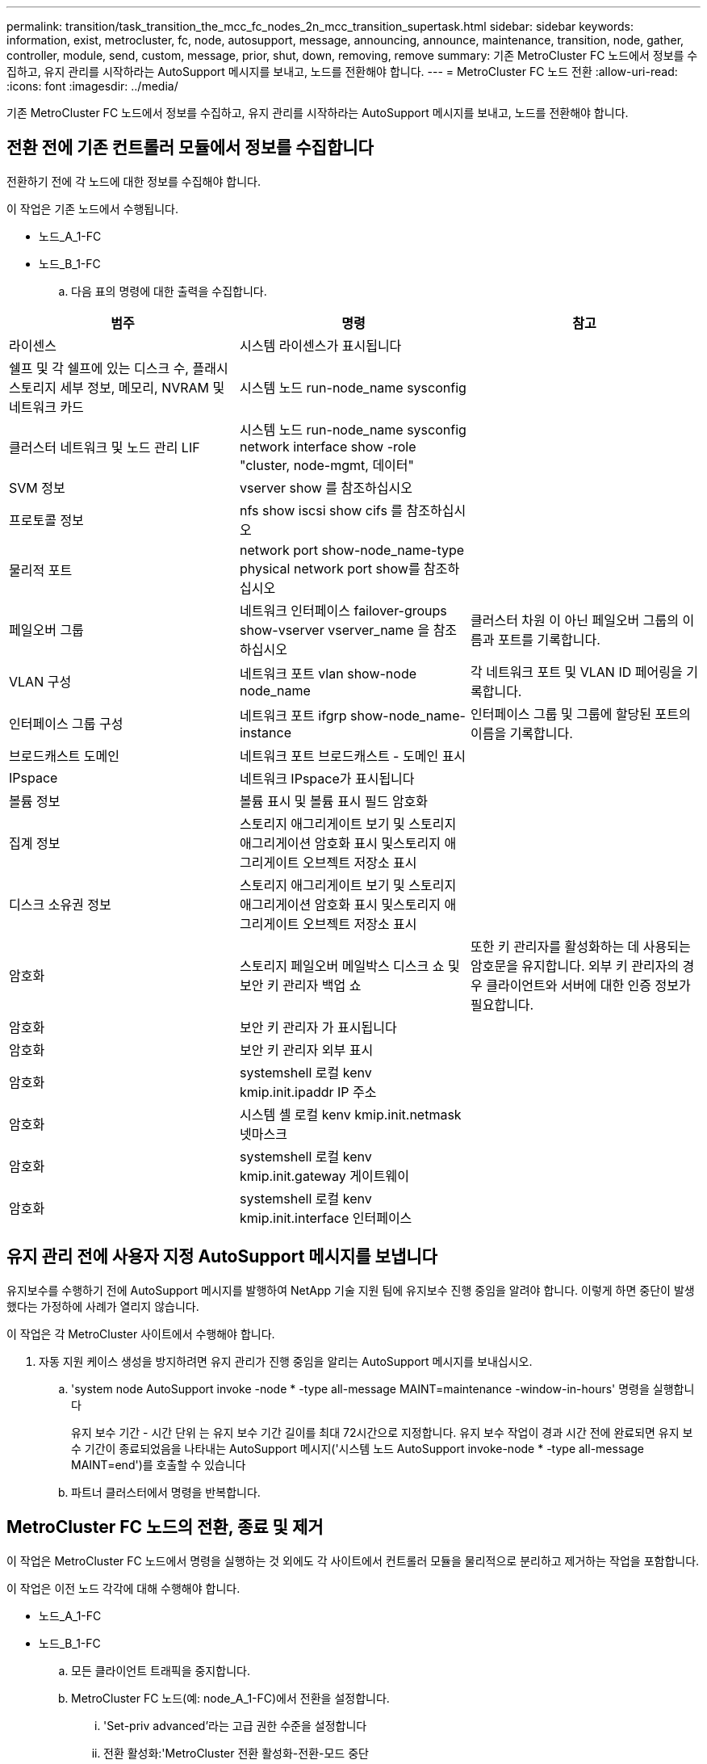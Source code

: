 ---
permalink: transition/task_transition_the_mcc_fc_nodes_2n_mcc_transition_supertask.html 
sidebar: sidebar 
keywords: information, exist, metrocluster, fc, node, autosupport, message, announcing, announce, maintenance, transition, node, gather, controller, module, send, custom, message, prior, shut, down, removing, remove 
summary: 기존 MetroCluster FC 노드에서 정보를 수집하고, 유지 관리를 시작하라는 AutoSupport 메시지를 보내고, 노드를 전환해야 합니다. 
---
= MetroCluster FC 노드 전환
:allow-uri-read: 
:icons: font
:imagesdir: ../media/


[role="lead"]
기존 MetroCluster FC 노드에서 정보를 수집하고, 유지 관리를 시작하라는 AutoSupport 메시지를 보내고, 노드를 전환해야 합니다.



== 전환 전에 기존 컨트롤러 모듈에서 정보를 수집합니다

전환하기 전에 각 노드에 대한 정보를 수집해야 합니다.

이 작업은 기존 노드에서 수행됩니다.

* 노드_A_1-FC
* 노드_B_1-FC
+
.. 다음 표의 명령에 대한 출력을 수집합니다.




|===
| 범주 | 명령 | 참고 


| 라이센스 | 시스템 라이센스가 표시됩니다 |  


| 쉘프 및 각 쉘프에 있는 디스크 수, 플래시 스토리지 세부 정보, 메모리, NVRAM 및 네트워크 카드 | 시스템 노드 run-node_name sysconfig |  


| 클러스터 네트워크 및 노드 관리 LIF | 시스템 노드 run-node_name sysconfig network interface show -role "cluster, node-mgmt, 데이터" |  


| SVM 정보 | vserver show 를 참조하십시오 |  


| 프로토콜 정보 | nfs show iscsi show cifs 를 참조하십시오 |  


| 물리적 포트 | network port show-node_name-type physical network port show를 참조하십시오 |  


| 페일오버 그룹 | 네트워크 인터페이스 failover-groups show-vserver vserver_name 을 참조하십시오 | 클러스터 차원 이 아닌 페일오버 그룹의 이름과 포트를 기록합니다. 


| VLAN 구성 | 네트워크 포트 vlan show-node node_name | 각 네트워크 포트 및 VLAN ID 페어링을 기록합니다. 


| 인터페이스 그룹 구성 | 네트워크 포트 ifgrp show-node_name-instance | 인터페이스 그룹 및 그룹에 할당된 포트의 이름을 기록합니다. 


| 브로드캐스트 도메인 | 네트워크 포트 브로드캐스트 - 도메인 표시 |  


| IPspace | 네트워크 IPspace가 표시됩니다 |  


| 볼륨 정보 | 볼륨 표시 및 볼륨 표시 필드 암호화 |  


| 집계 정보 | 스토리지 애그리게이트 보기 및 스토리지 애그리게이션 암호화 표시 및스토리지 애그리게이트 오브젝트 저장소 표시 |  


| 디스크 소유권 정보 | 스토리지 애그리게이트 보기 및 스토리지 애그리게이션 암호화 표시 및스토리지 애그리게이트 오브젝트 저장소 표시 |  


| 암호화 | 스토리지 페일오버 메일박스 디스크 쇼 및 보안 키 관리자 백업 쇼 | 또한 키 관리자를 활성화하는 데 사용되는 암호문을 유지합니다. 외부 키 관리자의 경우 클라이언트와 서버에 대한 인증 정보가 필요합니다. 


| 암호화 | 보안 키 관리자 가 표시됩니다 |  


| 암호화 | 보안 키 관리자 외부 표시 |  


| 암호화 | systemshell 로컬 kenv kmip.init.ipaddr IP 주소 |  


| 암호화 | 시스템 셸 로컬 kenv kmip.init.netmask 넷마스크 |  


| 암호화 | systemshell 로컬 kenv kmip.init.gateway 게이트웨이 |  


| 암호화 | systemshell 로컬 kenv kmip.init.interface 인터페이스 |  
|===


== 유지 관리 전에 사용자 지정 AutoSupport 메시지를 보냅니다

유지보수를 수행하기 전에 AutoSupport 메시지를 발행하여 NetApp 기술 지원 팀에 유지보수 진행 중임을 알려야 합니다. 이렇게 하면 중단이 발생했다는 가정하에 사례가 열리지 않습니다.

이 작업은 각 MetroCluster 사이트에서 수행해야 합니다.

. 자동 지원 케이스 생성을 방지하려면 유지 관리가 진행 중임을 알리는 AutoSupport 메시지를 보내십시오.
+
.. 'system node AutoSupport invoke -node * -type all-message MAINT=maintenance -window-in-hours' 명령을 실행합니다
+
유지 보수 기간 - 시간 단위 는 유지 보수 기간 길이를 최대 72시간으로 지정합니다. 유지 보수 작업이 경과 시간 전에 완료되면 유지 보수 기간이 종료되었음을 나타내는 AutoSupport 메시지('시스템 노드 AutoSupport invoke-node * -type all-message MAINT=end')를 호출할 수 있습니다

.. 파트너 클러스터에서 명령을 반복합니다.






== MetroCluster FC 노드의 전환, 종료 및 제거

이 작업은 MetroCluster FC 노드에서 명령을 실행하는 것 외에도 각 사이트에서 컨트롤러 모듈을 물리적으로 분리하고 제거하는 작업을 포함합니다.

이 작업은 이전 노드 각각에 대해 수행해야 합니다.

* 노드_A_1-FC
* 노드_B_1-FC
+
.. 모든 클라이언트 트래픽을 중지합니다.
.. MetroCluster FC 노드(예: node_A_1-FC)에서 전환을 설정합니다.
+
... 'Set-priv advanced'라는 고급 권한 수준을 설정합니다
... 전환 활성화:'MetroCluster 전환 활성화-전환-모드 중단
... 'Set-priv admin' 모드로 돌아갑니다


.. 루트 애그리게이트의 원격 플렉스를 삭제하여 루트 애그리게이트의 미러를 해제합니다.
+
... 'Storage aggregate show-root true'라는 루트 애그리게이트를 식별합니다
... pool1 집계, 'Storage aggregate plex show-pool 1'을 표시합니다
... root aggregate의 local plex: 'aggr plex delete aggr-name-plex-name'을 삭제합니다
... 오프라인: 루트 애그리게이트의 원격 플렉스: '루트 집계를 위한 aggr plex offline root-aggregate-plex remote-for-root-aggregate'
+
예를 들면 다음과 같습니다.

+
[listing]
----
 # aggr plex offline aggr0_node_A_1-FC_01 -plex plex4
----


.. 각 컨트롤러에서 다음 명령을 사용하여 계속하기 전에 메일박스 수, 디스크 자동 할당 및 전환 모드를 확인하십시오.
+
... 'Set-priv advanced'라는 고급 권한 수준을 설정합니다
... 각 컨트롤러 모듈에 대해 스토리지 장애 조치 사서함-디스크 표시(storage failover mailbox-disk show)라는 사서함 드라이브가 3개만 표시되는지 확인합니다
... 'Set-priv admin' 모드로 돌아갑니다
... 전환 모드가 Disruptive:MetroCluster transition show 인지 확인합니다


.. 깨진 디스크가 있는지 확인합니다
.. 손상된 디스크를 제거하거나 교체합니다
.. node_A_1-FC 및 node_B_1-FC에서 다음 명령을 사용하여 애그리게이트가 정상인지 확인합니다. 'storage aggregate show' 'storage aggregate plex show'
+
storage aggregate show 명령은 루트 애그리게이트가 미러링되지 않은 상태임을 나타냅니다.

.. VLAN 또는 인터페이스 그룹이 있는지 확인합니다. 'network port ifgrp show' network port vlan show'
+
없는 경우 다음 두 단계를 건너뜁니다.

.. VLAN 또는 ifgrp를 사용하여 LIO 목록을 표시합니다. network interface show-fields home-port, curr-port, network port show-type if-group | vlan
.. VLAN 및 인터페이스 그룹을 제거합니다.
+
mc 접미사가 있는 SVM을 포함하여 모든 SVM에 있는 모든 LIF에 대해 다음 단계를 수행해야 합니다.

+
... VLAN 또는 인터페이스 그룹을 사용하여 모든 LIF를 사용 가능한 포트('network interface modify -vserver vserver -name -lif lif_name -home-port port port')로 이동합니다
... 홈 포트에 없는 LIF를 네트워크 인터페이스 show-is-home false로 표시합니다
... 모든 LIF를 각각의 홈 포트로 되돌리기: 'network interface revert-vserver vserver_name-lif lif_name'
... 모든 LIF가 홈 포트에 있는지 확인합니다. 'network interface show-is-home false'
+
출력에는 LIF가 나타나지 않아야 합니다.

... 브로드캐스트 도메인에서 VLAN 및 ifgrp 포트를 제거합니다. :: ' 네트워크 포트 브로드캐스트 - 도메인 제거 - 포트 - IPSpace IPSpace - 브로드캐스트 - 도메인 브로드캐스트 - 도메인 이름 - 포트 이름 - 포트 이름: portname, nodename: portname,....
... 모든 VLAN 및 ifgrp 포트가 브로드캐스트 도메인('network port show-type if-group|vlan')에 할당되지 않았는지 확인합니다
... 모든 VLAN 삭제:'network port vlan delete-node nodename-vlan-name vlan-name'
... Delete interface groups:'network port ifgrp delete-node nodename-ifgrp ifgrp-name'


.. MetroCluster IP 인터페이스 포트와의 충돌을 해결하기 위해 필요에 따라 LIF를 이동합니다.
+
의 1단계에서 확인한 LIF를 이동해야 합니다 link:concept_requirements_for_fc_to_ip_transition_2n_mcc_transition.html["MetroCluster FC 노드의 포트를 MetroCluster IP 노드로 매핑"].

+
... 원하는 포트에서 호스팅되는 모든 LIF를 다른 포트로 이동합니다. 'network interface modify -lif lifname -vserver vserver -name -home-port new-homedport''network interface revert-lif lifname -vserver vservername'
... 필요한 경우 대상 포트를 적절한 IPspace 및 브로드캐스트 도메인으로 이동합니다. 네트워크 포트 브로드캐스트-도메인 제거-포트-IPSpace 현재-IPSpace-브로드캐스트-도메인 현재-브로드캐스트-도메인-도메인-포트 컨트롤러-이름:현재-포트''네트워크 포트 브로드캐스트-도메인 추가-포트-IPSpace NEW-IPSpace-브로드캐스트-도메인 새-브로드캐스트-도메인-포트 컨트롤러-이름:새-포트'


.. MetroCluster FC 컨트롤러(NODE_A_1-FC, NODE_B_1-FC)를 정지시킵니다
.. LOADER 프롬프트에서 FC 및 IP 컨트롤러 모듈 사이의 하드웨어 클록을 동기화합니다.
+
... 기존 MetroCluster FC 노드(node_a_1-FC)에서 날짜 표시: '날짜 표시'를 표시합니다
... 새 MetroCluster IP 컨트롤러(node_a_1-ip 및 node_B_1-ip)에서 원래 컨트롤러에 표시된 날짜를 설정합니다
... 새 MetroCluster IP 컨트롤러(NODE_A_1-IP, NODE_B_1-IP)에서 날짜:'날짜 표시'를 확인합니다


.. MetroCluster FC 컨트롤러 모듈(node_A_1-FC 및 node_B_1-FC), FC-SAS 브리지(있는 경우), FC 스위치(있는 경우) 및 이러한 노드에 연결된 각 스토리지 쉘프를 중지하고 끕니다.
.. MetroCluster FC 컨트롤러에서 쉘프를 분리하고 각 클러스터에 대한 로컬 스토리지인 쉘프를 기록합니다.
+
구성에서 FC-to-SAS 브리지 또는 FC 백엔드 스위치를 사용하는 경우 연결을 끊고 제거합니다.

.. MetroCluster FC 노드(node_A_1-FC 및 node_B_1-FC)의 유지 관리 모드에서 연결된 디스크가 없는지 확인합니다
.. MetroCluster FC 노드의 전원을 끄고 분리합니다.




이 시점에서 MetroCluster FC 컨트롤러가 제거되고 쉘프가 모든 컨트롤러에서 분리되었습니다.

image::../media/transition_2n_remove_fc_nodes.png[전환 2n FC 노드를 제거합니다]
